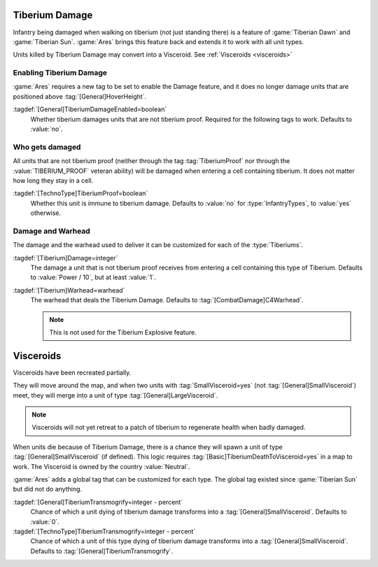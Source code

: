 .. index::
  Tiberium; Damage units moving over tiberium
  Universe; Tiberium deals damage to units

Tiberium Damage
```````````````

Infantry being damaged when walking on tiberium (not just standing there) is a
feature of :game:`Tiberian Dawn` and :game:`Tiberian Sun`. :game:`Ares` brings
this feature back and extends it to work with all unit types.

Units killed by Tiberium Damage may convert into a Visceroid. See
:ref:`Visceroids <visceroids>`

.. versionadded:: 0.5


Enabling Tiberium Damage
------------------------

:game:`Ares` requires a new tag to be set to enable the Damage feature, and it
does no longer damage units that are positioned above
:tag:`[General]HoverHeight`.

:tagdef:`[General]TiberiumDamageEnabled=boolean`
  Whether tiberium damages units that are not tiberium proof. Required for the
  following tags to work. Defaults to :value:`no`.


Who gets damaged
----------------

All units that are not tiberium proof (neither through the tag
:tag:`TiberiumProof` nor through the :value:`TIBERIUM_PROOF` veteran ability)
will be damaged when entering a cell containing tiberium. It does not matter how
long they stay in a cell.

:tagdef:`[TechnoType]TiberiumProof=boolean`
  Whether this unit is immune to tiberium damage. Defaults to :value:`no` for
  :type:`InfantryTypes`, to :value:`yes` otherwise.


Damage and Warhead
------------------

The damage and the warhead used to deliver it can be customized for each of the
:type:`Tiberiums`.

:tagdef:`[Tiberium]Damage=integer`
  The damage a unit that is not tiberium proof receives from entering a cell
  containing this type of Tiberium. Defaults to :value:`Power / 10`, but at
  least :value:`1`.

:tagdef:`[Tiberium]Warhead=warhead`
  The warhead that deals the Tiberium Damage. Defaults to
  :tag:`[CombatDamage]C4Warhead`.

  .. note:: This is not used for the Tiberium Explosive feature.


.. _visceroids:

.. index::
  Tiberium; Visceroids
  Visceroids; Spawn on Tiberium when infantry dies
  Universe; Tiberium spawns visceroids on infantry death

Visceroids
``````````

Visceroids have been recreated partially.

They will move around the map, and when two units with :tag:`SmallVisceroid=yes`
(not :tag:`[General]SmallVisceroid`) meet, they will merge into a unit of type
:tag:`[General]LargeVisceroid`.

.. note:: Visceroids will not yet retreat to a patch of tiberium to regenerate
  health when badly damaged.

When units die because of Tiberium Damage, there is a chance they will spawn a
unit of type :tag:`[General]SmallVisceroid` (if defined). This logic requires
:tag:`[Basic]TiberiumDeathToVisceroid=yes` in a map to work. The Visceroid is
owned by the country :value:`Neutral`. 

:game:`Ares` adds a global tag that can be customized for each type. The global
tag existed since :game:`Tiberian Sun` but did not do anything.

:tagdef:`[General]TiberiumTransmogrify=integer - percent`
  Chance of which a unit dying of tiberium damage transforms into a
  :tag:`[General]SmallVisceroid`. Defaults to :value:`0`.

:tagdef:`[TechnoType]TiberiumTransmogrify=integer - percent`
  Chance of which a unit of this type dying of tiberium damage transforms into a
  :tag:`[General]SmallVisceroid`. Defaults to
  :tag:`[General]TiberiumTransmogrify`.

.. versionadded:: 0.5
